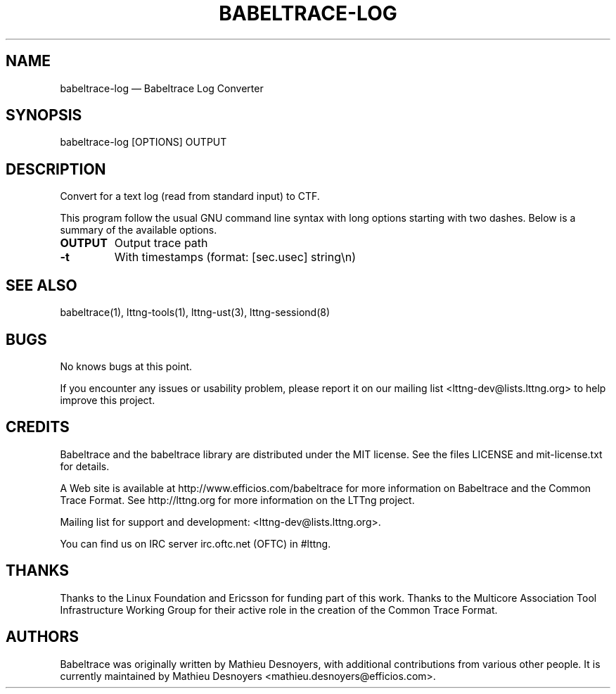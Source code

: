 .TH "BABELTRACE-LOG" "1" "February 16, 2012" "" ""

.SH "NAME"
babeltrace-log \(em Babeltrace Log Converter

.SH "SYNOPSIS"

.PP
.nf
babeltrace-log [OPTIONS] OUTPUT
.fi
.SH "DESCRIPTION"

.PP
Convert for a text log (read from standard input) to CTF.

.PP
This program follow the usual GNU command line syntax with long options
starting with two dashes. Below is a summary of the available options.
.PP

.TP
.BR "OUTPUT"
Output trace path
.TP
.BR "-t"
With timestamps (format: [sec.usec] string\\n)
.TP

.SH "SEE ALSO"

.PP
babeltrace(1), lttng-tools(1), lttng-ust(3), lttng-sessiond(8)
.PP
.SH "BUGS"

.PP
No knows bugs at this point.

If you encounter any issues or usability problem, please report it on
our mailing list <lttng-dev@lists.lttng.org> to help improve this
project.
.SH "CREDITS"

Babeltrace and the babeltrace library are distributed under the MIT
license. See the files LICENSE and mit-license.txt for details.
.PP
A Web site is available at http://www.efficios.com/babeltrace for more
information on Babeltrace and the Common Trace Format. See
http://lttng.org for more information on the LTTng project.
.PP
Mailing list for support and development: <lttng-dev@lists.lttng.org>.
.PP
You can find us on IRC server irc.oftc.net (OFTC) in #lttng.
.PP
.SH "THANKS"

Thanks to the Linux Foundation and Ericsson for funding part of this
work. Thanks to the Multicore Association Tool Infrastructure Working
Group for their active role in the creation of the Common Trace Format.
.PP
.SH "AUTHORS"

.PP
Babeltrace was originally written by Mathieu Desnoyers, with additional
contributions from various other people. It is currently maintained by
Mathieu Desnoyers <mathieu.desnoyers@efficios.com>.
.PP
